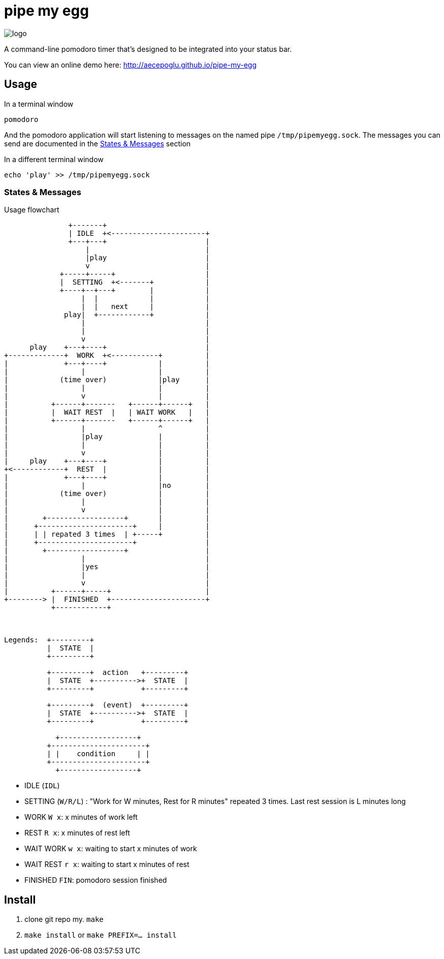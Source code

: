 = pipe my egg

image::sunset.jpg[logo]

A command-line pomodoro timer that's designed to be integrated into your status bar.

You can view an online demo here: http://aecepoglu.github.io/pipe-my-egg

== Usage

.In a terminal window
----
pomodoro
----

And the pomodoro application will start listening to messages on the named pipe `/tmp/pipemyegg.sock`.
The messages you can send are documented in the <<states-and-messages,States & Messages>> section

.In a different terminal window
----
echo 'play' >> /tmp/pipemyegg.sock
----

[[states-and-messages]]
=== States & Messages

.Usage flowchart
----

               +-------+
               | IDLE  +<----------------------+
               +---+---+                       |
                   |                           |
                   |play                       |
                   v                           |
             +-----+-----+                     |
             |  SETTING  +<-------+            |
             +----+--+---+        |            |
                  |  |            |            |
                  |  |   next     |            |
              play|  +------------+            |
                  |                            |
                  |                            |
                  v                            |
      play    +---+----+                       |
+-------------+  WORK  +<-----------+          |
|             +---+----+            |          |
|                 |                 |          |
|            (time over)            |play      |
|                 |                 |          |
|                 v                 |          |
|          +------+-------   +------+------+   |
|          |  WAIT REST  |   | WAIT WORK   |   |
|          +------+-------   +------+------+   |
|                 |                 ^          |
|                 |play             |          |
|                 |                 |          |
|                 v                 |          |
|     play    +---+----+            |          |
+<------------+  REST  |            |          |
|             +---+----+            |          |
|                 |                 |no        |
|            (time over)            |          |
|                 |                 |          |
|                 v                 |          |
|        +------------------+       |          |
|      +----------------------+     |          |
|      | | repated 3 times  | +-----+          |
|      +----------------------+                |
|        +------------------+                  |
|                 |                            |
|                 |yes                         |
|                 |                            |
|                 v                            |
|          +------+-----+                      |
+--------> |  FINISHED  +----------------------+
           +------------+



Legends:  +---------+
          |  STATE  |
          +---------+

          +---------+  action   +---------+
          |  STATE  +---------->+  STATE  |
          +---------+           +---------+

          +---------+  (event)  +---------+
          |  STATE  +---------->+  STATE  |
          +---------+           +---------+

            +------------------+
          +----------------------+
          | |    condition     | |
          +----------------------+
            +------------------+

----

- IDLE (`IDL`)
- SETTING (`W/R/L`) : "Work for W minutes, Rest for R minutes" repeated 3 times. Last rest session is L minutes long
- WORK `W x`: x minutes of work left
- REST `R x`: x minutes of rest left
- WAIT WORK `w x`: waiting to start x minutes of work
- WAIT REST `r x`: waiting to start x minutes of rest
- FINISHED `FIN`: pomodoro session finished

== Install

1. clone git repo
my. `make`
3. `make install` or `make PREFIX=... install`
